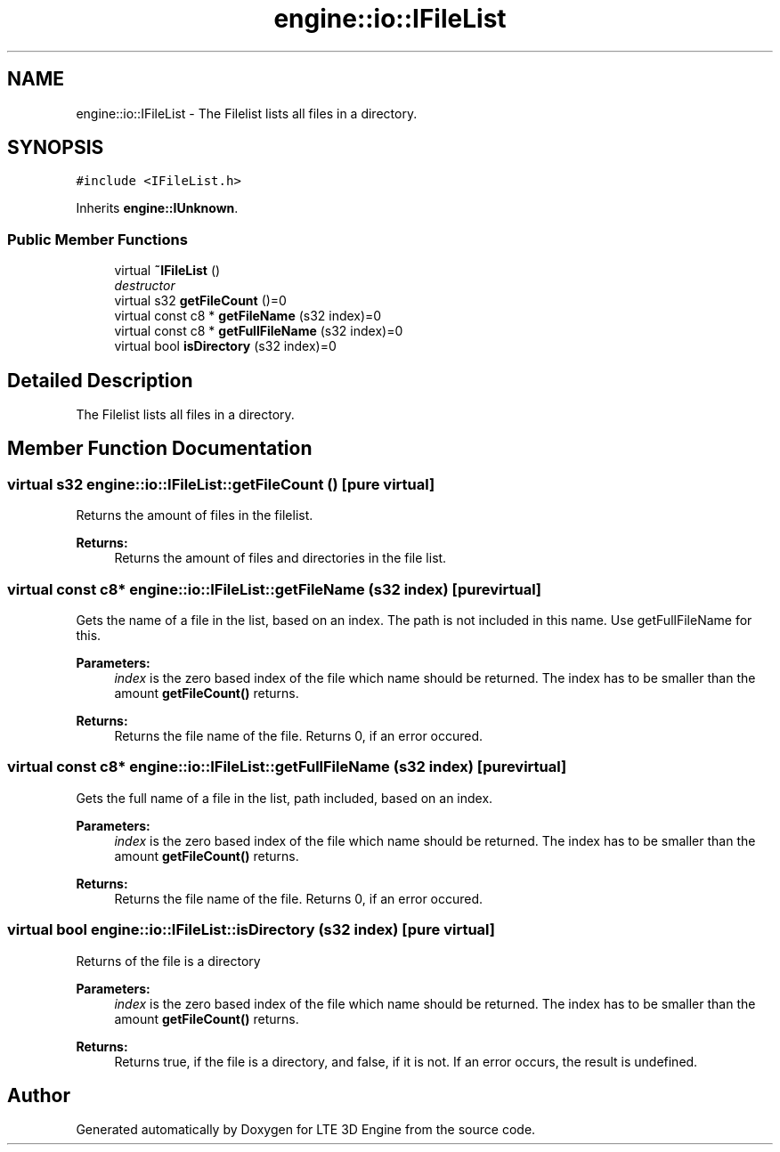 .TH "engine::io::IFileList" 3 "29 Jul 2006" "LTE 3D Engine" \" -*- nroff -*-
.ad l
.nh
.SH NAME
engine::io::IFileList \- The Filelist lists all files in a directory.  

.PP
.SH SYNOPSIS
.br
.PP
\fC#include <IFileList.h>\fP
.PP
Inherits \fBengine::IUnknown\fP.
.PP
.SS "Public Member Functions"

.in +1c
.ti -1c
.RI "virtual \fB~IFileList\fP ()"
.br
.RI "\fIdestructor \fP"
.ti -1c
.RI "virtual s32 \fBgetFileCount\fP ()=0"
.br
.ti -1c
.RI "virtual const c8 * \fBgetFileName\fP (s32 index)=0"
.br
.ti -1c
.RI "virtual const c8 * \fBgetFullFileName\fP (s32 index)=0"
.br
.ti -1c
.RI "virtual bool \fBisDirectory\fP (s32 index)=0"
.br
.in -1c
.SH "Detailed Description"
.PP 
The Filelist lists all files in a directory. 
.PP
.SH "Member Function Documentation"
.PP 
.SS "virtual s32 engine::io::IFileList::getFileCount ()\fC [pure virtual]\fP"
.PP
Returns the amount of files in the filelist. 
.PP
\fBReturns:\fP
.RS 4
Returns the amount of files and directories in the file list. 
.RE
.PP

.SS "virtual const c8* engine::io::IFileList::getFileName (s32 index)\fC [pure virtual]\fP"
.PP
Gets the name of a file in the list, based on an index. The path is not included in this name. Use getFullFileName for this. 
.PP
\fBParameters:\fP
.RS 4
\fIindex\fP is the zero based index of the file which name should be returned. The index has to be smaller than the amount \fBgetFileCount()\fP returns. 
.RE
.PP
\fBReturns:\fP
.RS 4
Returns the file name of the file. Returns 0, if an error occured. 
.RE
.PP

.SS "virtual const c8* engine::io::IFileList::getFullFileName (s32 index)\fC [pure virtual]\fP"
.PP
Gets the full name of a file in the list, path included, based on an index. 
.PP
\fBParameters:\fP
.RS 4
\fIindex\fP is the zero based index of the file which name should be returned. The index has to be smaller than the amount \fBgetFileCount()\fP returns. 
.RE
.PP
\fBReturns:\fP
.RS 4
Returns the file name of the file. Returns 0, if an error occured. 
.RE
.PP

.SS "virtual bool engine::io::IFileList::isDirectory (s32 index)\fC [pure virtual]\fP"
.PP
Returns of the file is a directory 
.PP
\fBParameters:\fP
.RS 4
\fIindex\fP is the zero based index of the file which name should be returned. The index has to be smaller than the amount \fBgetFileCount()\fP returns. 
.RE
.PP
\fBReturns:\fP
.RS 4
Returns true, if the file is a directory, and false, if it is not. If an error occurs, the result is undefined. 
.RE
.PP


.SH "Author"
.PP 
Generated automatically by Doxygen for LTE 3D Engine from the source code.
